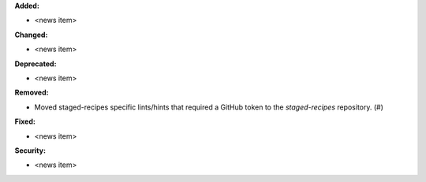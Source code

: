 **Added:**

* <news item>

**Changed:**

* <news item>

**Deprecated:**

* <news item>

**Removed:**

* Moved staged-recipes specific lints/hints that required a GitHub token to the `staged-recipes` repository. (#)

**Fixed:**

* <news item>

**Security:**

* <news item>
